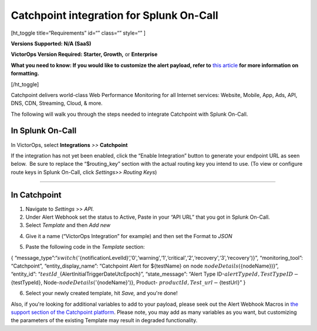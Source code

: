 Catchpoint integration for Splunk On-Call
**********************************************************

[ht_toggle title=“Requirements” id=“” class=“” style=“” ]

**Versions Supported: N/A (SaaS)**

**VictorOps Version Required: Starter, Growth,** or **Enterprise**

**What you need to know: If you would like to customize the alert
payload, refer to** `this
article <https://help.victorops.com/knowledge-base/victorops-restendpoint-integration/>`__
**for more information on formatting.**

[/ht_toggle]

Catchpoint delivers world-class Web Performance Monitoring for all
Internet services: Website, Mobile, App, Ads, API, DNS, CDN, Streaming,
Cloud, & more.

The following will walk you through the steps needed to integrate
Catchpoint with Splunk On-Call.

**In Splunk On-Call**
=====================

In VictorOps, select **Integrations** *>>* **Catchpoint**

If the integration has not yet been enabled, click the “Enable
Integration” button to generate your endpoint URL as seen below.  Be
sure to replace the “$routing_key” section with the actual routing key
you intend to use. (To view or configure route keys in Splunk On-Call,
click *Settings>> Routing Keys*)

.. image:: /_images/spoc/Catchpoint-skitch.png

--------------

**In Catchpoint**
=================

1) Navigate to *Settings* >> *API.* |catchpoint2|

2) Under Alert Webhook set the status to Active, Paste in your “API URL”
   that you got in Splunk On-Call.

3) Select *Template* and then *Add new*

.. image:: /_images/spoc/Screenshot-2017-05-18-15.33.00.png

4) Give it a name (“VictorOps Integration” for example) and then set the
   Format to *JSON*

.. image:: /_images/spoc/API___Catchpoint_®.png

5) Paste the following code in the *Template* section:

{
“message_type”:“:math:`{switch('`\ {notificationLevelId}‘,'0',‘warning',‘1',‘critical',‘2',‘recovery',‘3',‘recovery')}”,
“monitoring_tool”: “Catchpoint”, “entity_display_name”: “Catchpoint
Alert for ${testName} on node :math:`{nodeDetails(`\ {nodeName})}”,
“entity_id”: “:math:`{testId}\_`\ {AlertInitialTriggerDateUtcEpoch}”,
“state_message”: “Alert Type
ID-:math:`{alertTypeId}, Test Type ID-`\ {testTypeId},
Node-:math:`{nodeDetails('`\ {nodeName}')}, Product-
:math:`{productId}, Test\_url-`\ {testUrl}” }

6) Select your newly created template, hit *Save,* and you're done!

.. image:: /_images/spoc/Screenshot-2017-05-18-15.43.31.png

Also, if you're looking for additional variables to add to your payload,
please seek out the Alert Webhook Macros in `the support section of the
Catchpoint platform <https://support.catchpoint.com/>`__. Please note,
you may add as many variables as you want, but customizing the
parameters of the existing Template may result in degraded
functionality.

.. |catchpoint2| image:: /_images/spoc/catchpoint2.png
